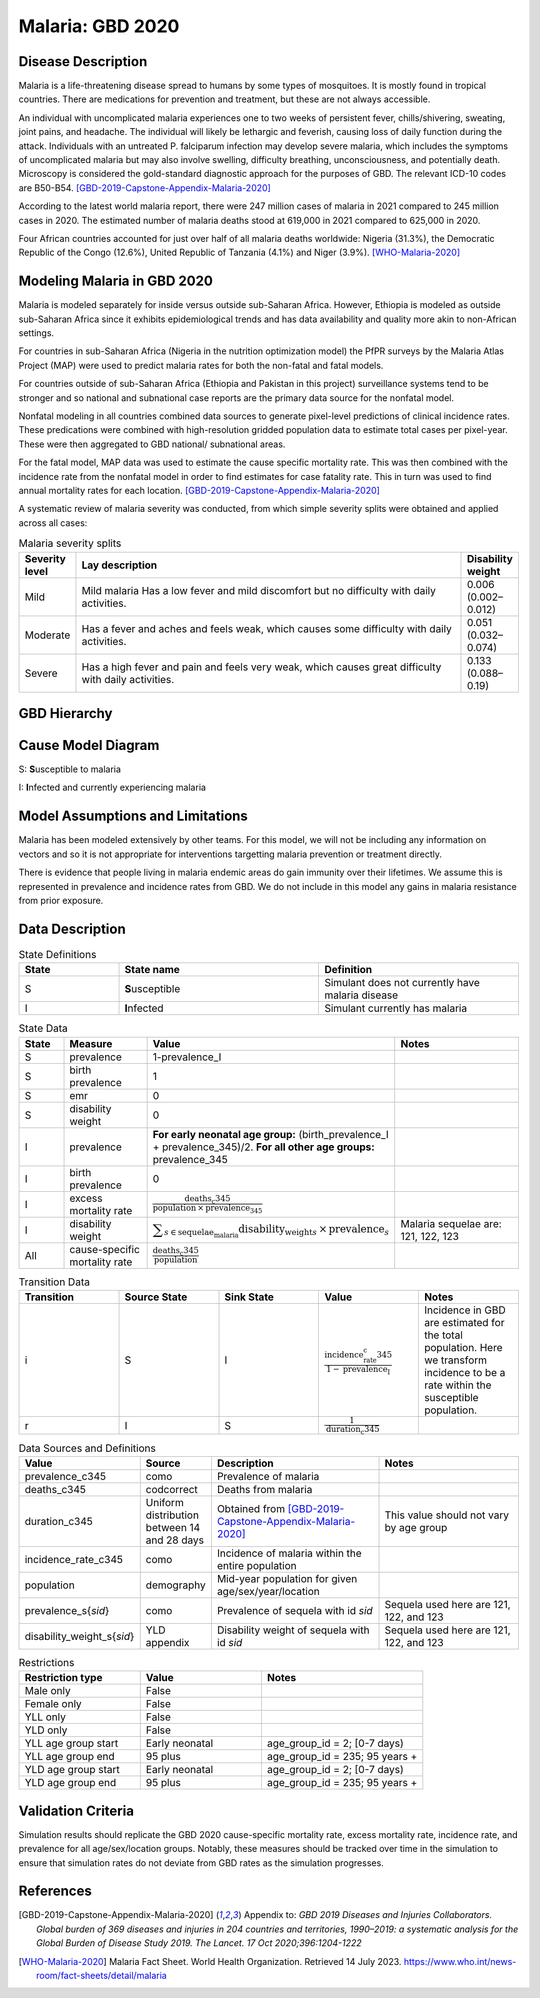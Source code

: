 .. _2020_cause_malaria:

=================
Malaria: GBD 2020
=================

Disease Description
-------------------

Malaria is a life-threatening disease spread to humans by some types of 
mosquitoes. It is mostly found in tropical countries. There are medications 
for prevention and treatment, but these are not always accessible. 

An individual with uncomplicated malaria experiences one to two weeks of persistent fever, 
chills/shivering, sweating, joint pains, and headache. The individual will 
likely be lethargic and feverish, causing loss of daily function during the 
attack. Individuals with an untreated P. falciparum infection may develop 
severe malaria, which includes the symptoms of uncomplicated malaria but may 
also involve swelling, difficulty breathing, unconsciousness, and potentially 
death. Microscopy is considered the gold-standard diagnostic approach for the 
purposes of GBD. The relevant ICD-10 codes are B50-B54. [GBD-2019-Capstone-Appendix-Malaria-2020]_

According to the latest world malaria report, there were 247 million cases of 
malaria in 2021 compared to 245 million cases in 2020. The estimated number of 
malaria deaths stood at 619,000 in 2021 compared to 625,000 in 2020.

Four African countries accounted for just over half of all malaria deaths 
worldwide: Nigeria (31.3%), the Democratic Republic of the Congo (12.6%), 
United Republic of Tanzania (4.1%) and Niger (3.9%). [WHO-Malaria-2020]_

Modeling Malaria in GBD 2020
----------------------------

Malaria is modeled separately for inside versus outside sub-Saharan Africa. 
However, Ethiopia is modeled as outside sub-Saharan Africa since it exhibits 
epidemiological trends and has data availability and quality more akin to non-African 
settings. 

For countries in sub-Saharan Africa (Nigeria in the nutrition optimization model) 
the PfPR surveys by the Malaria Atlas Project (MAP) were used to predict malaria 
rates for both the non-fatal and fatal models. 

For countries outside of sub-Saharan Africa (Ethiopia and Pakistan in this project) surveillance 
systems tend to be stronger and so national and subnational case reports are the 
primary data source for the nonfatal model. 

Nonfatal modeling in all countries combined data sources to generate pixel-level predictions 
of clinical incidence rates. These predications were combined with high-resolution gridded population 
data to estimate total cases per pixel-year. These were then aggregated to GBD 
national/ subnational areas. 

For the fatal model, MAP data was used to estimate the cause specific mortality rate. 
This was then combined with the incidence rate from the nonfatal model in order to 
find estimates for case fatality rate. This in turn was used to find annual mortality 
rates for each location. [GBD-2019-Capstone-Appendix-Malaria-2020]_

.. todo::

   GBD 2021 includes COVID shocks. We need to decide if and how we want to include this information. 

A systematic review of malaria severity was conducted, from which simple 
severity splits were obtained and applied across all cases:


.. list-table:: Malaria severity splits
	:widths: 5 50 5
	:header-rows: 1
	
	* - Severity level
	  - Lay description
	  - Disability weight
	* - Mild
	  - Mild malaria	Has a low fever and mild discomfort but no difficulty with daily activities.	
	  - 0.006 (0.002–0.012)
	* - Moderate
	  - Has a fever and aches and feels weak, which causes some difficulty with daily activities. 
	  - 0.051 (0.032–0.074)
	* - Severe
	  - Has a high fever and pain and feels very weak, which causes great difficulty with daily activities. 
	  - 0.133 (0.088–0.19)


GBD Hierarchy
-------------

.. image:: malaria_cause_hierarchy.svg

Cause Model Diagram
-------------------

.. image:: malaria_cause_model.svg


S: **S**\ usceptible to malaria

I: **I**\ nfected and currently experiencing malaria


Model Assumptions and Limitations
---------------------------------

Malaria has been modeled extensively by other teams. For this model, 
we will not be including any information on vectors and so it is not 
appropriate for interventions targetting malaria prevention or treatment 
directly. 

There is evidence that people living in malaria endemic areas do gain immunity over 
their lifetimes. We assume this is represented in prevalence and incidence rates from 
GBD. We do not include in this model any gains in malaria resistance from prior exposure. 

.. todo::

   Continue to add to this section as needed 

Data Description
----------------

.. list-table:: State Definitions
	:widths: 5 10 10
	:header-rows: 1
	
	* - State
	  - State name
	  - Definition
	* - S
	  - **S**\ usceptible
	  - Simulant does not currently have malaria disease
	* - I
	  - **I**\ nfected
	  - Simulant currently has malaria

.. list-table:: State Data
	:widths: 5 10 10 20
	:header-rows: 1
	
	* - State
	  - Measure
	  - Value
	  - Notes
	* - S
	  - prevalence
	  - 1-prevalence_I
	  - 
	* - S
	  - birth prevalence
	  - 1 
	  - 
	* - S
	  - emr
	  - 0
	  -
	* - S
	  - disability weight
	  - 0
	  -
	* - I
	  - prevalence
	  - **For early neonatal age group:** (birth_prevalence_I + prevalence_345)/2. **For all other age groups:** prevalence_345
	  - 
	* - I
	  - birth prevalence
	  - 0 
	  - 
	* - I
	  - excess mortality rate
	  - :math:`\frac{\text{deaths_c345}}{\text{population} \,\times\, \text{prevalence_345}}`
	  - 
	* - I
	  - disability weight
	  - :math:`\displaystyle{\sum_{s\in \text{sequelae_malaria}}} \scriptstyle{\text{disability_weight}_s \,\times\, \text{prevalence}_s}`
	  - Malaria sequelae are: 121, 122, 123
	* - All
	  - cause-specific mortality rate
	  - :math:`\frac{\text{deaths_c345}}{\text{population}}`
	  -

.. list-table:: Transition Data
	:widths: 10 10 10 10 10
	:header-rows: 1
	
	* - Transition
	  - Source State
	  - Sink State
	  - Value
	  - Notes
	* - i
	  - S
	  - I
	  - :math:`\frac{\text{incidence_rate_c345}}{1-\text{prevalence_I}}`
	  - Incidence in GBD are estimated for the total population. Here we transform incidence to be a rate within the susceptible population.
	* - r
	  - I
	  - S
	  - :math:`\frac{1}{\text{duration_c345}}`
	  - 

	  
.. list-table:: Data Sources and Definitions
	:widths: 1 3 10 10
	:header-rows: 1
	
	* - Value
	  - Source
	  - Description
	  - Notes
	* - prevalence_c345
	  - como
	  - Prevalence of malaria
	  -
	* - deaths_c345
	  - codcorrect
	  - Deaths from malaria
	  -
	* - duration_c345
	  - Uniform distribution between 14 and 28 days
	  - Obtained from [GBD-2019-Capstone-Appendix-Malaria-2020]_
	  - This value should not vary by age group
	* - incidence_rate_c345
	  - como
	  - Incidence of malaria within the entire population
	  - 
	* - population
	  - demography
	  - Mid-year population for given age/sex/year/location
	  -
	* - prevalence_s{`sid`}
 	  - como
	  - Prevalence of sequela with id `sid`
	  - Sequela used here are 121, 122, and 123 
	* - disability_weight_s{`sid`}
	  - YLD appendix
	  - Disability weight of sequela with id `sid`
	  - Sequela used here are 121, 122, and 123 


.. list-table:: Restrictions
	:widths: 15 15 20
	:header-rows: 1

	* - Restriction type
	  - Value
	  - Notes
	* - Male only
	  - False
	  -
	* - Female only
	  - False
	  -
	* - YLL only
	  - False
	  -
	* - YLD only
	  - False
	  -
	* - YLL age group start
	  - Early neonatal
	  - age_group_id = 2; [0-7 days)
	* - YLL age group end
	  - 95 plus
	  - age_group_id = 235; 95 years +
	* - YLD age group start
	  - Early neonatal
	  - age_group_id = 2; [0-7 days)
	* - YLD age group end
	  - 95 plus
	  - age_group_id = 235; 95 years +


Validation Criteria
-------------------

Simulation results should replicate the GBD 2020 cause-specific mortality rate, 
excess mortality rate, incidence rate, and prevalence for all age/sex/location 
groups. Notably, these measures should be tracked over time in the simulation 
to ensure that simulation rates do not deviate from GBD rates as the simulation 
progresses.

References
----------

.. [GBD-2019-Capstone-Appendix-Malaria-2020]
  Appendix to: `GBD 2019 Diseases and Injuries Collaborators. Global burden of
  369 diseases and injuries in 204 countries and territories, 1990–2019: a 
  systematic analysis for the Global Burden of Disease Study 2019. The Lancet. 
  17 Oct 2020;396:1204-1222` 

.. [WHO-Malaria-2020] Malaria Fact Sheet. World Health Organization.
   Retrieved 14 July 2023.
   https://www.who.int/news-room/fact-sheets/detail/malaria
